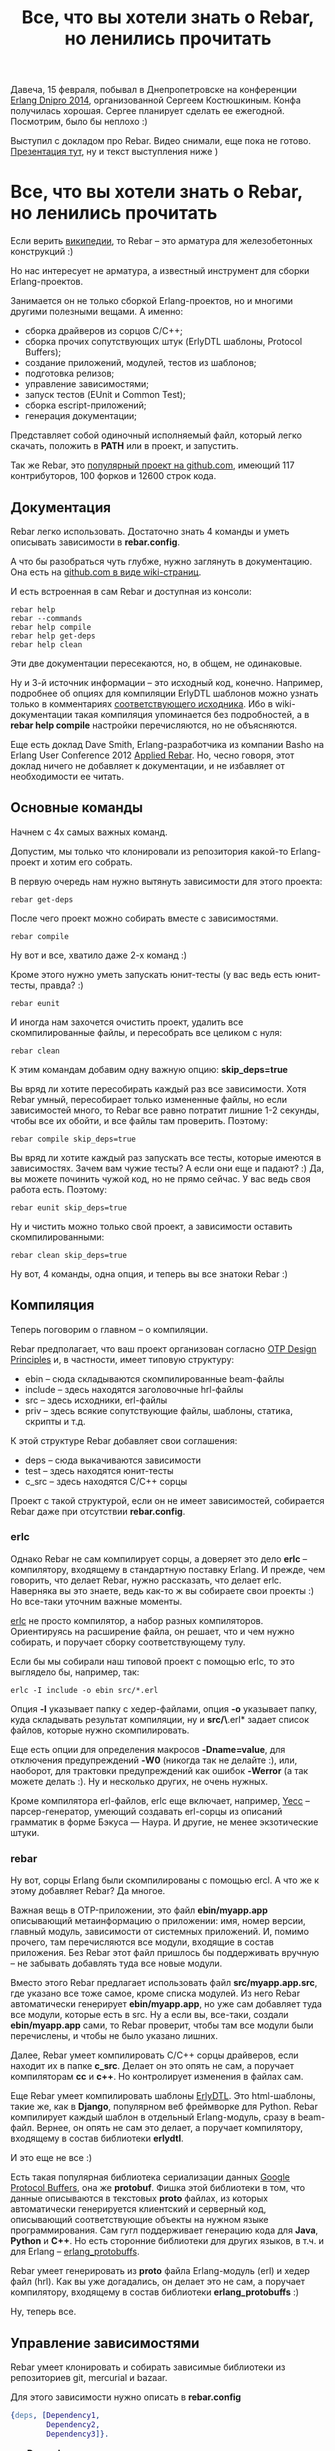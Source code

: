 #+OPTIONS: ^:{}
#+TITLE: Все, что вы хотели знать о Rebar, но ленились прочитать

Давеча, 15 февраля, побывал в Днепропетровске на конференции [[http://douua.org/calendar/4292/][Erlang
Dnipro 2014]], организованной Сергеем Костюшкиным. Конфа получилась
хорошая.  Сергее планирует сделать ее ежегодной. Посмотрим, было бы
неплохо :)

Выступил с докладом про Rebar. Видео снимали, еще пока не готово.
[[http://www.slideshare.net/YuriZhloba/rebar][Презентация тут]], ну и текст выступления ниже )

* Все, что вы хотели знать о Rebar, но ленились прочитать

Если верить [[http://en.wikipedia.org/wiki/Rebar][википедии]], то Rebar -- это арматура для железобетонных конструкций :)

Но нас интересует не арматура, а известный инструмент для сборки Erlang-проектов.

Занимается он не только сборкой Erlang-проектов, но и многими другими
полезными вещами. А именно:
- сборка драйверов из сорцов С/C++;
- сборка прочих сопутствующих штук (ErlyDTL шаблоны, Protocol Buffers);
- создание приложений, модулей, тестов из шаблонов;
- подготовка релизов;
- управление зависимостями;
- запуск тестов (EUnit и Common Test);
- сборка escript-приложений;
- генерация документации;

Представляет собой одиночный исполняемый файл, который легко скачать,
положить в *PATH* или в проект, и запустить.

Так же Rebar, это [[https://github.com/rebar/rebar/][популярный проект на github.com]],
имеющий 117 контрибуторов, 100 форков и 12600 строк кода.


** Документация

Rebar легко использовать. Достаточно знать 4 команды
и уметь описывать зависимости в *rebar.config*.

А что бы разобраться чуть глубже, нужно заглянуть в документацию.
Она есть на [[https://github.com/rebar/rebar/wiki][github.com в виде wiki-страниц]].

И есть встроенная в сам Rebar и доступная из консоли:
#+BEGIN_SRC Shell-script
rebar help
rebar --commands
rebar help compile
rebar help get-deps
rebar help clean
#+END_SRC

Эти две документации пересекаются, но, в общем, не одинаковые.

Ну и 3-й источник информации -- это исходный код, конечно. Например,
подробнее об опциях для компиляции ErlyDTL шаблонов можно узнать
только в комментариях [[https://github.com/rebar/rebar/blob/master/src/rebar_erlydtl_compiler.erl][соответствующего исходника]]. Ибо в
wiki-документации такая компиляция упоминается без подробностей, а в
*rebar help compile* настройки перечисляются, но не объясняются.

Еще есть доклад Dave Smith, Erlang-разработчика из компании Basho на
Erlang User Conference 2012 [[http://www.erlang-factory.com/conference/ErlangUserConference2012/speakers/DizzySmith][Applied Rebar]].  Но, чесно говоря, этот
доклад ничего не добавляет к документации, и не избавляет от
необходимости ее читать.


** Основные команды

Начнем с 4х самых важных команд.

Допустим, мы только что клонировали из репозитория какой-то Erlang-проект и хотим его собрать.

В первую очередь нам нужно вытянуть зависимости для этого проекта:
#+BEGIN_SRC Shell-script
rebar get-deps
#+END_SRC

После чего проект можно собирать вместе с зависимостями.
#+BEGIN_SRC Shell-script
rebar compile
#+END_SRC

Ну вот и все, хватило даже 2-х команд :)

Кроме этого нужно уметь запускать юнит-тесты (у вас ведь есть юнит-тесты, правда? :)
#+BEGIN_SRC Shell-script
rebar eunit
#+END_SRC

И иногда нам захочется очистить проект, удалить все скомпилированные
файлы, и пересобрать все целиком с нуля:
#+BEGIN_SRC Shell-script
rebar clean
#+END_SRC

К этим командам добавим одну важную опцию: *skip_deps=true*

Вы вряд ли хотите пересобирать каждый раз все зависимости. Хотя Rebar
умный, пересобирает только измененные файлы, но если зависимостей
много, то Rebar все равно потратит лишние 1-2 секунды, чтобы все их
обойти, и все файлы там проверить. Поэтому:
#+BEGIN_SRC Shell-script
rebar compile skip_deps=true
#+END_SRC

Вы вряд ли хотите каждый раз запускать все тесты, которые имеются в
зависимостях. Зачем вам чужие тесты? А если они еще и падают? :) Да,
вы можете починить чужой код, но не прямо сейчас. У вас ведь своя
работа есть. Поэтому:
#+BEGIN_SRC Shell-script
rebar eunit skip_deps=true
#+END_SRC

Ну и чистить можно только свой проект, а зависимости оставить скомпилированными:
#+BEGIN_SRC Shell-script
rebar clean skip_deps=true
#+END_SRC

Ну вот, 4 команды, одна опция, и теперь вы все знатоки Rebar :)


** Компиляция

Теперь поговорим о главном -- о компиляции.

Rebar предполагает, что ваш проект организован согласно
[[http://www.erlang.org/doc/design_principles/des_princ.html][OTP Design Principles]] и, в частности, имеет типовую структуру:
- ebin -- сюда складываются скомпилированные beam-файлы
- include -- здесь находятся заголовочные hrl-файлы
- src -- здесь исходники, erl-файлы
- priv -- здесь всякие сопутствующие файлы, шаблоны, статика, скрипты и т.д.

К этой структуре Rebar добавляет свои соглашения:
- deps -- сюда выкачиваются зависимости
- test -- здесь находятся юнит-тесты
- c_src -- здесь находятся C/C++ сорцы

Проект с такой структурой, если он не имеет зависимостей,
собирается Rebar даже при отсутствии *rebar.config*.


*** erlc

Однако Rebar не сам компилирует сорцы, а доверяет это дело *erlc* --
компилятору, входящему в стандартную поставку Erlang. И прежде, чем
говорить, что делает Rebar, нужно рассказать, что делает erlc.
Наверняка вы это знаете, ведь как-то ж вы собираете свои проекты :)
Но все-таки уточним важные моменты.

[[http://www.erlang.org/doc/man/erlc.html][erlc]] не просто компилятор, а набор разных компиляторов. Ориентируясь
на расширение файла, он решает, что и чем нужно собирать, и поручает
сборку соответствующему тулу.

Если бы мы собирали наш типовой проект с помощью erlc,
то это выглядело бы, например, так:
#+BEGIN_SRC Shell-script
erlc -I include -o ebin src/*.erl
#+END_SRC

Опция *-I* указывает папку с хедер-файлами, опция *-o* указывает папку,
куда складывать результат компиляции, ну и *src/\*.erl* задает список
файлов, которые нужно скомпилировать.

Еще есть опции для определения макросов *-Dname=value*, для отключения
предупреждений *-W0* (никогда так не делайте :), или, наоборот, для
трактовки предупреждений как ошибок *-Werror* (а так можете делать :).
Ну и несколько других, не очень нужных.

Кроме компилятора erl-файлов, erlc еще включает, например, [[http://www.erlang.org/doc/man/yecc.html][Yecc]] --
парсер-генератор, умеющий создавать erl-сорцы из описаний грамматик в
форме Бэкуса — Наура.  И другие, не менее экзотические штуки.


*** rebar

Ну вот, сорцы Erlang были скомпилированы с помощью ercl.
А что же к этому добавляет Rebar? Да многое.

Важная вещь в OTP-приложении, это файл *ebin/myapp.app*
описывающий метаинформацию о приложении: имя, номер версии, главный модуль,
зависимости от системных приложений. И, помимо прочего, там перечисляются
все модули, входящие в состав приложения. Без Rebar этот файл пришлось бы
поддерживать вручную -- не забывать добавлять туда все новые модули.

Вместо этого Rebar предлагает использовать файл *src/myapp.app.src*, где
указано все тоже самое, кроме списка модулей. Из него Rebar автоматически
генерирует *ebin/myapp.app*, но уже сам добавляет туда все модули, которые
есть в src. Ну а если вы, все-таки, создали *ebin/myapp.app* сами,
то Rebar проверит, чтобы там все модули были перечислены,
и чтобы не было указано лишних.

Далее, Rebar умеет компилировать C/C++ сорцы драйверов, если находит их в папке *c_src*.
Делает он это опять не сам, а поручает компиляторам *cc* и *c++*. Но контролирует
изменения в файлах сам.

Еще Rebar умеет компилировать шаблоны [[https://github.com/erlydtl/erlydtl][ErlyDTL]].  Это html-шаблоны,
такие же, как в *Django*, популярном веб фреймворке для Python.  Rebar
компилирует каждый шаблон в отдельный Erlang-модуль, сразу в
beam-файл.  Вернее, он опять не сам это делает, а поручает
компилятору, входящему в состав библиотеки *erlydtl*.

И это еще не все :)

Есть такая популярная библиотека сериализации данных [[https://developers.google.com/protocol-buffers/docs/overview?hl=ru-RU&csw=1][Google Protocol
Buffers]], она же *protobuf*. Фишка этой библиотеки в том, что данные
описываются в текстовых *proto* файлах, из которых автоматически
генерируется клиентский и серверный код, описывающий соответствующие
объекты на нужном языке программирования. Сам гугл поддерживает
генерацию кода для *Java*, *Python* и *C++*. Но есть сторонние
библиотеки для других языков, в т.ч. и для Erlang --
[[https://github.com/ngerakines/erlang_protobuffs][erlang_protobuffs]].

Rebar умеет генерировать из *proto* файла Erlang-модуль (erl) и хедер файл (hrl).
Как вы уже догадались, он делает это не сам, а поручает компилятору,
входящему в состав библиотеки *erlang_protobuffs* :)

Ну, теперь все.


** Управление зависимостями

Rebar умеет клонировать и собирать зависимые библиотеки из репозиториев git, mercurial и bazaar.

Для этого зависимости нужно описать в *rebar.config*
#+BEGIN_SRC erlang
{deps, [Dependency1,
        Dependency2,
        Dependency3]}.
#+END_SRC

где *Dependency* это
#+BEGIN_SRC erlang
{App, VsnRegex, Source}
#+END_SRC

*App* -- имя OTP-приложения библиотеки,
*VsnRegex* -- регулярное выражение, с которым должна совпадать версия библиотеки
*Source* -- источник, откуда брать исходные коды.

Источник описывается так:
#+BEGIN_SRC erlang
{git, Url, Rev}
{hg,  Url, Rev}
{bzr, Url, Rev}
#+END_SRC

*Url* -- путь к репозиторию
*Rev* -- ветка, тэг или коммит

#+BEGIN_SRC erlang
{branch, "master"}
{tag, "v1.0"}
"62b7c9b12daacfcbcf274bc0925a7f8d10e3a1e0"
"v1.0"
"HEAD"
""
#+END_SRC

Пример:
#+BEGIN_SRC Erlang
{deps, [
    {emysql, ".*", {git, "https://github.com/Eonblast/Emysql.git",
                    "62b7c9b12daacfcbcf274bc0925a7f8d10e3a1e0"}},
    {mcd, ".*", {git, "https://github.com/EchoTeam/mcd.git",
                 "f72ebf5006e1b1234e16f86514e4291c57506024"}},
    {cowboy, ".*", {git, "https://github.com/extend/cowboy", "0.8.6"}},
    {mimetypes, ".*", {git, "git://github.com/spawngrid/mimetypes.git", {branch, "master"}}},
    {lager, ".*", {git, "https://github.com/basho/lager.git", "2.0.1"}},
    {ux, ".*", {git, "https://github.com/erlang-unicode/ux.git", "v3.4.1"}}
    ]}.
#+END_SRC

Оптимально указывать зависимость от конкретного тэга или
комита. Зависимость от ветки без указания комита таит
опасность. Библиотека позже может измениться, причем несовместимо с
вашим кодом.  Хорошо, если автор библиотеки управляет версиями и
помечает их тэгами. Но часто тэгов нет.  Тогда лучше указать последний
комит на тот момент, когда вы клонировали библиотеку.

Подразумевается, что все эти зависимости тоже собираются Rebar. И
они тоже могут иметь свой rebar.config и свои зависимости
(транзитивные).  Например, *cowboy* зависит от *ranch*. Если это так,
то Rebar клонирует и соберет транзивные зависимости тоже.

Однако может быть так, что вам нужна какая-то библиотека, которая
не собирается Rebar. Тогда зависимость указывается так:
#+BEGIN_SRC Erlang
{somelib, ".*", {git, "https://somewhere.com/somelib.git", "v1.0"}, [raw]}
#+END_SRC

Тогда Rebar скачает ее сорцы, но не будет компилировать. Вам придется
собрать ее отдельно.

Кроме уже известной нам команды *get-deps* есть несколько других

*check-deps* проверяет, все ли зависимости клонированы. Не проверяет
 транзитивные зависимости.

*list-deps* проверяет, все ли зависимости клонированы в
 т.ч. транзитивные. Выводит информацию о каждой зависимости: имя
 приложения, номер версии, источник.

*update-deps* обновляет зависимости, клонирует свежие версии. Тут
 Rebar проверяет конфликты версий библиотек. И выдает ошибку, если
 одна и та же библиотека, но разных версий, является
 зависимостью. Интересно, что Rebar этого не делает в get-deps и
 compile :)

*delete-deps* удаляет зависимости, оставляет пустую папку deps.


** Шаблоны

Интересная фишка Rebar -- создание приложений, модулей, ген-серверов, тестов
и пр. из шаблонов с помощью команды *create*.
#+BEGIN_SRC Shell-script
rebar create template= [var=foo,...]
#+END_SRC

Например, вот так можно создать новое приложение:
#+BEGIN_SRC Shell-script
rebar create template=simpleapp appid=myapp
#+END_SRC

А вот так можно создать модуль gen_server:
#+BEGIN_SRC Shell-script
rebar create template=simplesrv srvid=my_server
#+END_SRC

Для самых важных шаблонов есть сокращенный вариант:
#+BEGIN_SRC Shell-script
rebar create-app appid=myapp
rebar create-node nodeid=mynode
#+END_SRC

Список всех шаблонов можно посмотреть командой *list-templates*
#+BEGIN_SRC Shell-script
rebar list-templates
#+END_SRC

У этой команды есть странность. Она зачем-то рекурсивно обходит все
каталоги внутри текущего каталога, и для всех найденных
erlang-проектов показывает один и тот же список. Зачем нужно лазить по
каталогам, а не понял.  Если запустить в своем домашнем каталоге, то
она будет работать долго. И у меня падает с ошибкой на каком-то
проекте :)

Если запустить в пустом каталоге, то вывод будет таким:

#+BEGIN_SRC Shell-script
yura ~/tmp $ rebar list-templates
==> tmp (list-templates)
  * simplesrv: priv/templates/simplesrv.template (escript) (variables: "srvid")
  * simplenode: priv/templates/simplenode.template (escript) (variables: "nodeid")
  * simplemod: priv/templates/simplemod.template (escript) (variables: "modid")
  * simplefsm: priv/templates/simplefsm.template (escript) (variables: "fsmid")
  * simpleapp: priv/templates/simpleapp.template (escript) (variables: "appid")
  * ctsuite: priv/templates/ctsuite.template (escript) (variables: "testmod")
  * basicnif: priv/templates/basicnif.template (escript) (variables: "module")
#+END_SRC

Rebar показывает имя шаблона, где он хранится в проекте rebar, и
какие переменные можно подставить.

К сожалению, документации по шаблонам нет в вики. И *rebar help
create* тоже не показывает ничего интересного. Так что нужно просто
пробовать и смотреть, что получается.

Создадим приложение:
#+BEGIN_SRC Shell-script
yura ~/p $ mkdir coolstuff; cd coolstuff
yura ~/p/coolstuff $ rebar create template=simpleapp appid=coolstuff
==> coolstuff (create)
Writing src/coolstuff.app.src
Writing src/coolstuff_app.erl
Writing src/coolstuff_sup.erl
yura ~/p/coolstuff $ tree
.
└── src
    ├── coolstuff_app.erl
    ├── coolstuff.app.src
    └── coolstuff_sup.erl

1 directory, 3 files
#+END_SRC

Как видно, Rebar сгенерировал модуль приложения, модуль корневого
супервизора и .app.src файл.  Дал соответствующие имена файлам, и
подставил соответствующие *-module(name)* конструкции в них.

Добавим в него модуль ген-сервер:
#+BEGIN_SRC Shell-script
yura ~/p/coolstuff $ rebar create template=simplesrv srvid=my_server
==> coolstuff (create)
Writing src/my_server.erl
yura ~/p/coolstuff $ cat src/my_server.erl
-module(my_server).
-behaviour(gen_server).
-define(SERVER, ?MODULE).
...
#+END_SRC

Добавим еще один модуль:
#+BEGIN_SRC Shell-script
yura ~/p/coolstuff $ rebar create template=simplemod modid=my_cool_module
==> coolstuff (create)
Writing src/my_cool_module.erl
Writing test/my_cool_module_tests.erl
yura ~/p/coolstuff $ cat src/my_cool_module.erl
-module(my_cool_module).

-export([my_func/0]).

my_func() ->
    ok.
yura ~/p/coolstuff $ cat test/my_cool_module_tests.erl
-module(my_cool_module_tests).
-include_lib("eunit/include/eunit.hrl").
#+END_SRC

Rebar создал не только модуль, но и тесты для него.

Все шаблоны можно найти на
[[https://github.com/rebar/rebar/tree/master/priv/templates][github в проекте rebar]].
в папке *priv/templates*.
#+BEGIN_SRC Shell-script
yura ~/p/rebar/priv/templates $ ls -1 *.template
basicnif.template
ctsuite.template
simpleapp.template
simplefsm.template
simplemod.template
simplenode.template
simplesrv.template
#+END_SRC

Итого их 7 штук.

Как они устроены? Довольно просто:
#+BEGIN_SRC Shell-script
yura ~/p/rebar/priv/templates $ ls -1 simpleapp*
simpleapp_app.erl
simpleapp.app.src
simpleapp_sup.erl
simpleapp.template
yura ~/p/rebar/priv/templates $ cat simpleapp.template
{variables, [{appid, "myapp"}]}.
{template, "simpleapp.app.src", "src/{{appid}}.app.src"}.
{template, "simpleapp_app.erl", "src/{{appid}}_app.erl"}.
{template, "simpleapp_sup.erl", "src/{{appid}}_sup.erl"}.
#+END_SRC

Есть *template* файл, который указывает, имеющиеся переменные и их
дефолтные значения, и какие еще файлы входят в шаблон. И есть
файлы-заготовки. Посмотрев все это, мы знаем, какие файлы будут
созданы, какой код в них будет сгенерирован, и какие переменные нужно
указать.

Эти три шаблона мы уже попробовали:
- *simpleapp* -- создает приложение;
- *simplesrv* -- создает gen_server модуль;
- *simplemod* -- создает пустой модуль;

Еще есть:
- *simplefsm* -- создает gen_fsm модуль;
- *basicnif* -- заготовка для порта, создает erlang-модуль и с-файл;
- *ctsuite* -- создает common test suite модуль в папке test;
- *simplenode* -- самый сложный шаблон, создает файлы для релиза.

В свежей версии Rebar появился еще *simplelib*, но в установленном у
меня Rebar такого шаблона нет.

Все эти шаблоны находятся внутри файла Rebar в архивированом
виде. Если хочется что-то в них поменять, то есть два пути. Либо
клонировать проект Rebar, изменить в нем шаблоны, и собрать свою
версию Rebar. Либо положить шаблоны в папку *~/.rebar/templates*.
#+BEGIN_SRC Shell-script
yura ~ $ mkdir -p .rebar/templates
yura ~ $ cp p/rebar/priv/templates/simplemod* .rebar/templates
#+END_SRC
И изменить их там.

В первом варианте измененный Rebar можно использовать для всех
разработчиков в команде. Во втором варианте измененные шаблоны будут
только у вас.

В *~/.rebar/templates* можно добавлять свои собственные шаблоны.
Их довольно легко сделать, взяв за основу стандартные.


** Тестирование

Rebar умеет запускать тесты. С этим довольно просто:
#+BEGIN_SRC Shell-script
rebar eunit
#+END_SRC

При этом Rebar отдельно собирает проект с включенным макросом
*-DDEBUG=true* в папку *.eunit*, так что это не влияет на собранные в
обычном режиме beam-файлы.

Как уже сказано выше, обычно мы хотим запускать тесты только нашего проекта,
а не тесты зависимых библиотек:
#+BEGIN_SRC Shell-script
rebar eunit skip_deps=true
#+END_SRC

Когда мы работаем над конкретным модулем, лучше запускать тесты только
для этого модуля. И сборка быстрее, и инфа выводится только та, что нужна:
#+BEGIN_SRC Shell-script
rebar eunit skip_deps=true suites=module1_test
#+END_SRC

Можно запустить тесты для двух-трех модулей:
#+BEGIN_SRC Shell-script
rebar eunit skip_deps=true suites="module1_test,module2_test"
#+END_SRC

Можно запустить конкретные тесты в модуле:
#+BEGIN_SRC Shell-script
rebar eunit skip_deps=true suites=module1_test tests=some
rebar eunit skip_deps=true suites=module1_test tests="some,another"
#+END_SRC

Опция tests пока нестабильная, у меня, бывает, выдает ошибки.

Отчеты о тестах тоже сохраняются в папке *.eunit* в файлах *TEST-module1_test.xml*.
И если в *rebar.config* включена опция *cover_enabled*, то сохраняются также
отчеты о покрытии кода тестами в файлах *module1_test.COVER.html*.

Rebar также умеет запускать common test:
#+BEGIN_SRC Shell-script
rebar ct \[suites=\] \[case=\]
#+END_SRC

Но я их не использую, так что не буду углубляться.


** rebar.config

Еще одна важная тема -- конфигурирование Rebar.

Если ваш проект следует структуре OTP-приложения, не имеет зависимостей и
не требует нестандартных опций при сборке, то *rebar.config* не нужен. Впрочем,
его все равно лучше иметь, это сразу скажет другим разработчиком, что проект
собирается Rebar.

Настроек довольно много. Есть настройки общие для всех команд, есть специфические
для конкретной команды. Их можно увидеть, набрав *rebar help command*.

Пример конфига есть в проекте ребар: [[https://github.com/rebar/rebar/blob/master/rebar.config.sample][rebar.config.sample]]. Там указано
много разных опций с комментариями, но не все :)

Посмотрим некоторые из них.

*erl_opts* задают настройки компиляции:
#+BEGIN_SRC Erlang
{erl_opts, [debug_info,
            warn_export_all,
            warn_missing_spec,
            warning_as_errors,
            {parse_transform, lager_transform}
           ]}.
#+END_SRC

Поддерживаются все опции, которые есть у функции
[[http://www.erlang.org/doc/man/compile.html][compile:file/2]].

Примеры:
- *debug_info* -- включить отладочную информацию, нужную отладчику и *xref* тулу;
- *warnings_as_errors* -- считать предупреждения ошибками, и не компилировать код;
- *{d, Macro}* и *{d, Macro, Value}* -- определить макрос;
- *warn_export_all* -- предупреждать об использовании *export_all*;
- *bin_opt_info* -- предупреждать, если матчинг на binary может быть оптимизирован;

Можно переопределить стандартные папки:
- *src_dir* -- папка с исходниками;
- *deps_dir* -- папка с зависимостями;
- *target_dir* -- папка для скомпилированных beam-файлов;
- *{erl_opts, [{i, "my_include"}]}* -- папка с заголовочными файлами

Если в вашем проекте есть вложенные OTP-приложения, то нужны опции
*lib_dirs* и *sub_dirs*.
#+BEGIN_SRC Erlang
{lib_dirs, ["deps", "apps"]}.
{sub_dirs, ["apps/app1", "apps/app2"]}.
#+END_SRC

*lib_dirs* указывает папки, где нужно искать хедер-файлы, подключаемые через *include_lib*.
А *sub_dirs* указывает папки, где находятся вложенные приложения.

Сохранять отчеты о покрытии тестами:
#+BEGIN_SRC Erlang
{cover_enabled, true}.
#+END_SRC

Удалять файлы при очиске проекта (rebar clean):
#+BEGIN_SRC Erlang
{clean_files, ["erl_crash.dump"]}.
#+END_SRC

Настройки для утилиты [[http://www.Erlang.org/doc/man/xref.html][xref]]:
#+BEGIN_SRC Erlang
{xref_checks, [
    undefined_function_calls,
    undefined_functions,
    locals_not_used,
    exports_not_used,
    deprecated_function_calls,
    deprecated_functions
]}.
#+END_SRC

Что касается *rebar.config*, надо сказать, что здесь документация слабая. Я пересмотрел
много таких конфигов из разных проектов, и часто видел опции, нигде не документированные.
Например:
#+BEGIN_SRC Erlang
{erl_opts, [
            warn_missing_spec,
            warn_untyped_recod,
            fail_on_warning
           ]}.
#+END_SRC

Как они действуют, и действуют ли вообще как-нибудь, неизвестно :)

На самом деле все хорошо работает по-умолчанию, и настройки нужны
по-минимуму.  Самое главное, это *{deps, []}*, конечно. Все
предупреждения включены по умолчанию, специально включать их не нужно.
Полезная вещь *warning_as_errors*, хотя эта опция часто докучает. Тем,
кто использует *lager* не обойтись без
*{parse_transform, lager_transform}*.
Вот и все, этого достаточно для большинства проектов.


** Прочие возможности

*rebar escriptize* создание escript-приложения. Об этом чуть
подробнее, потому что ребар сам является таким приложением.

escript -- это консольное приложение, которое должно работать как все
консольные утилиты unix-подобных ОС: получать аргументы на входе,
отрабатывать, выводить инфу на стандартный вывод, возвращать код
возврата и т.д. Не типичное применение Erlang, но иногда полезное.

escript файл, как и все скриптовые файлы, начинается с заголовка
#+BEGIN_SRC Shell-script
#!/usr/bin/env escript
#+END_SRC

Потом идут настройки для erlang vm. У самого rebar такие:
#+BEGIN_SRC Erlang
%%! -pa rebar/rebar/ebin
#+END_SRC

а потом возможны варианты:
- исходный код Erlang;
- бинарные данные скомпилированного beam-файла;
- бинарные данные zip-архива, содержащего beam-файлы.

Rebar представляет собой 3-й вариант. Его даже можно распаковать, только
сперва нужно переименовать файл, иначе он будет конфликтовать с именем
папки внутри архива.
#+BEGIN_SRC Shell-script
yura ~/tmp/look_inside_rebar $ mv rebar rebar_file
yura ~/tmp/look_inside_rebar $ unzip rebar_file
Archive:  rebar_file
warning [rebar_file]:  51 extra bytes at beginning or within zipfile
  (attempting to process anyway)
   creating: rebar/
   creating: rebar/ebin/
  inflating: rebar/ebin/getopt.beam
  inflating: rebar/ebin/mustache.beam
  inflating: rebar/ebin/rebar.app
  inflating: rebar/ebin/rebar.beam
  ...
   creating: priv/
   creating: priv/templates/
  inflating: priv/templates/basicnif.c
  inflating: priv/templates/basicnif.erl
  inflating: priv/templates/basicnif.template
  ...
#+END_SRC

Как видим, внутри beam-файлы и шаблоны. Ну вот, Rebar умеет создавать такие приложения,
в т.ч. самого себя :)

*rebar xref* проверка кода проекта утилитой [[http://www.erlang.org/doc/man/xref.html][xref]].  Анализирует
зависимости между приложениями, модулями и функциями. Сообщает о
неиспользуемых функциях и модулях, о вызовах несуществующих функций и
модулей и т.д.

*rebar doc* генерация документации утилитой [[http://www.erlang.org/doc/man/edoc.html][EDoc]].  Ну тут рассказывать
особо нечего, аналогичные тулы есть во многих других языка.

Ну и еще сборка релизов. Эту тему я не трогал, потому что это
отдельная большая тема.  И еще потому, что сам я релизы не
использую :)
